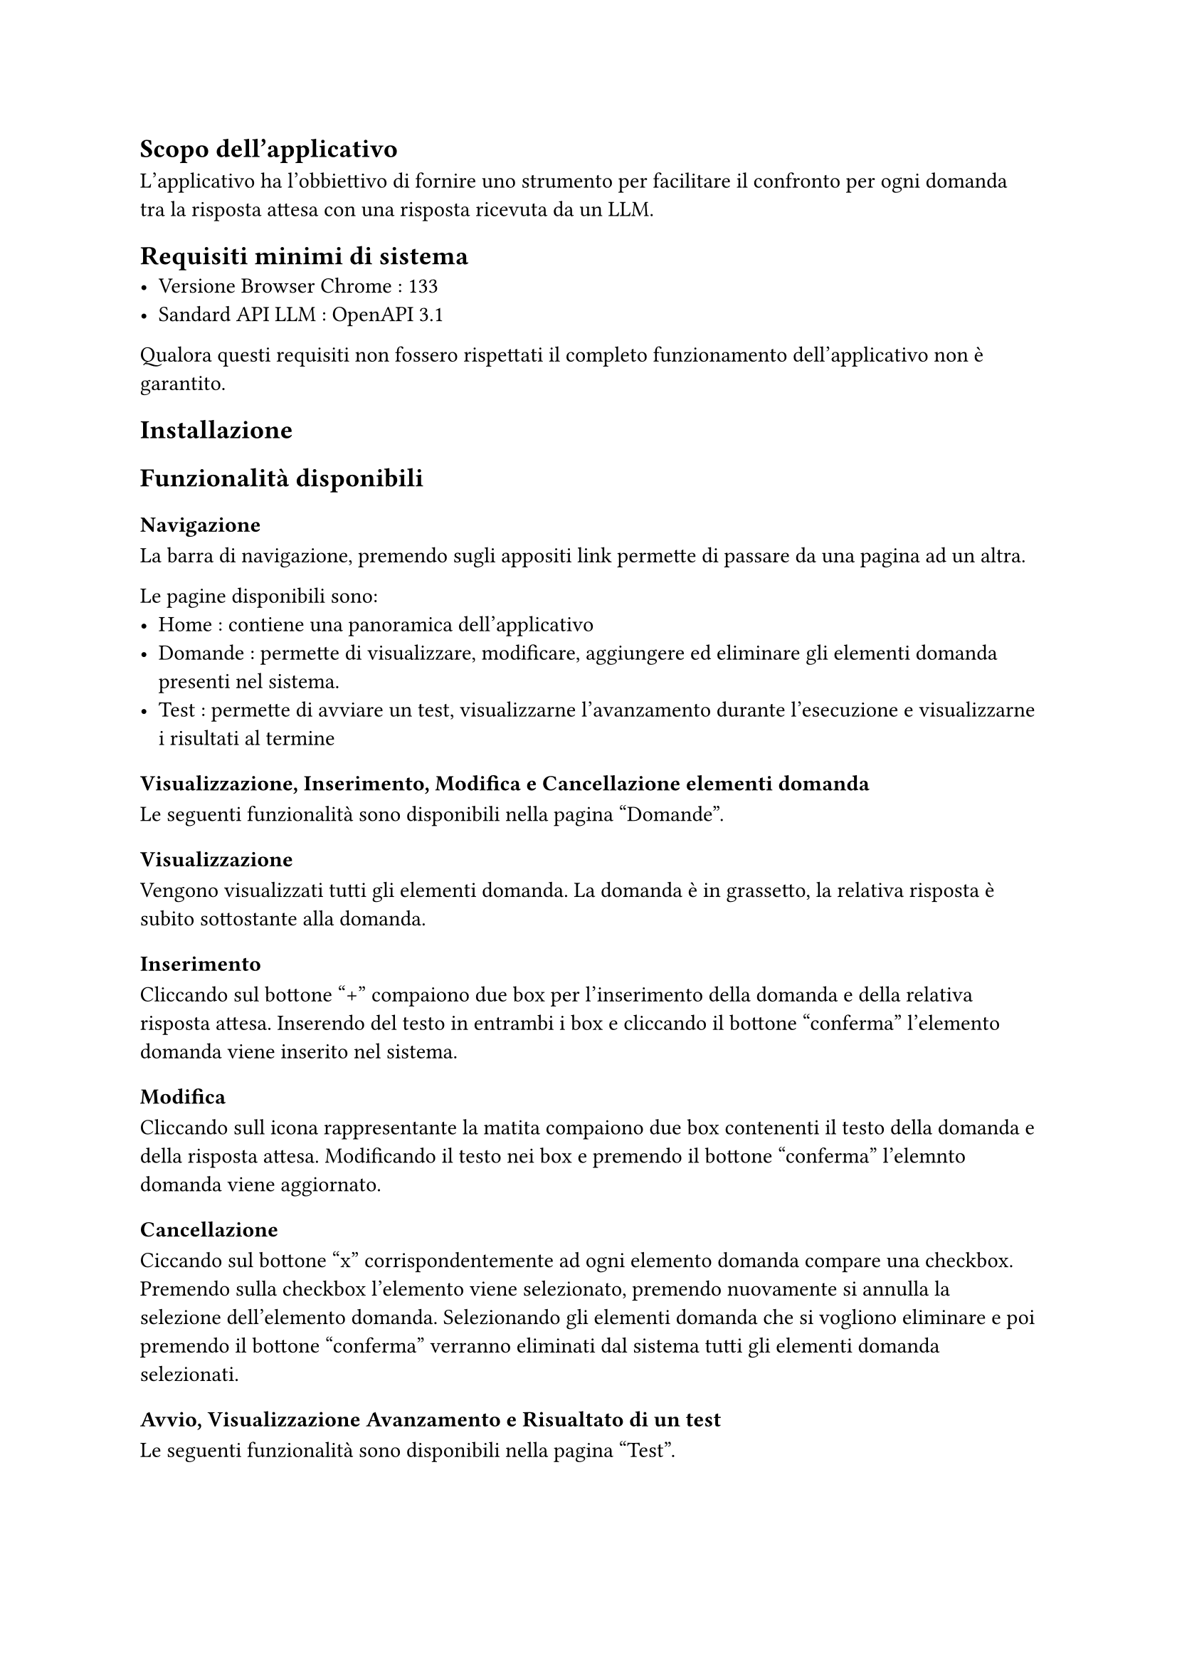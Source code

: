 
== Scopo dell'applicativo
L'applicativo ha l'obbiettivo di fornire uno strumento per facilitare il confronto per ogni domanda tra la risposta attesa con una risposta ricevuta da un LLM. 
== Requisiti minimi di sistema
   - Versione Browser Chrome : 133
   - Sandard API LLM : OpenAPI 3.1

   Qualora questi requisiti non fossero rispettati il completo funzionamento dell'applicativo non è garantito.

== Installazione




== Funzionalità disponibili
=== Navigazione 
La barra di navigazione, premendo sugli appositi link permette di passare da una pagina ad un altra. 

Le pagine disponibili sono: 
 - Home : contiene una panoramica dell'applicativo
 - Domande : permette di visualizzare, modificare, aggiungere ed eliminare gli elementi domanda presenti nel sistema.
 - Test : permette di avviare un test, visualizzarne l'avanzamento durante l'esecuzione e visualizzarne i risultati al termine/* da verificare */
=== Visualizzazione, Inserimento, Modifica e Cancellazione elementi domanda
Le seguenti funzionalità sono disponibili nella pagina "Domande".
==== Visualizzazione
Vengono visualizzati tutti gli elementi domanda. La domanda è in grassetto, la relativa risposta è subito sottostante alla domanda.
==== Inserimento 
Cliccando sul bottone "+" compaiono due box per l'inserimento della domanda e della relativa risposta attesa. Inserendo del testo in entrambi i box e cliccando il bottone "conferma" l'elemento domanda viene inserito nel sistema.
==== Modifica
Cliccando sull icona rappresentante la matita compaiono due box contenenti il testo della domanda e della risposta attesa. Modificando il testo nei box e premendo il bottone "conferma" l'elemnto domanda viene aggiornato.
==== Cancellazione 
Ciccando sul bottone "x" corrispondentemente ad ogni elemento domanda compare una checkbox. Premendo sulla checkbox l'elemento viene selezionato, premendo nuovamente si annulla la selezione dell'elemento domanda. Selezionando gli elementi domanda che si vogliono eliminare e poi premendo il bottone "conferma" verranno eliminati dal sistema tutti gli elementi domanda selezionati.

=== Avvio, Visualizzazione Avanzamento e Risualtato di un test 
Le seguenti funzionalità sono disponibili nella pagina "Test".
==== Avvio di un Test
Per avviare un test bisogna premere sul bottone "avvia"
====  Visualizzazione Avanzamento di un test 
Una volta avviato il test viene visualizzata una barra di avanzazmento che rappresenta lo stato di avanzamento del test. 
==== Visualizzazione risultati Test
Una volta completato il test viene visualizzato il risualtato comprendente :
 - data di esecuzione
 - score generale 
 - LLM utilizzato
 - lista di domande con relativa valutazione ordinate in modo decrescente rispetto alla valutazione

Cliccando su ogni domanda è possibile vederne i risultati per estesto. 
Essi comprendono : 
 - domanda
 - risposta attesa
 - risposta ricevuta dall'LLM
 - Score domanda
 - Score parziale per ogni metrica utilizzata, con relativo nome della metrica
